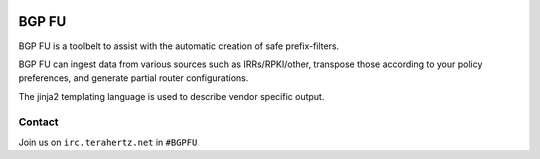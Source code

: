 
.. image:: https://travis-ci.org/bgpfu/bgpfu.svg?branch=master
    :target: https://travis-ci.org/bgpfu/bgpfu
.. image:: https://landscape.io/github/bgpfu/bgpfu/master/landscape.svg?style=flat
    :target: https://landscape.io/github/bgpfu/bgpfu/master
.. image:: https://img.shields.io/codecov/c/github/bgpfu/bgpfu.svg?maxAge=3600
    :target: https://codecov.io/gh/bgpfu/bgpfu
.. image:: https://img.shields.io/requires/github/bgpfu/bgpfu.svg?maxAge=3600
    :target: https://requires.io/github/bgpfu/bgpfu/requirements

BGP FU
======

.. image:: /../gh-pages/images/BGP-FU-Logo-RGB-resized.png?raw=true

BGP FU is a toolbelt to assist with the automatic creation of safe prefix-filters.

BGP FU can ingest data from various sources such as IRRs/RPKI/other, transpose those
according to your policy preferences, and generate partial router configurations.

The jinja2 templating language is used to describe vendor specific output.

Contact
-------

Join us on ``irc.terahertz.net`` in ``#BGPFU``

